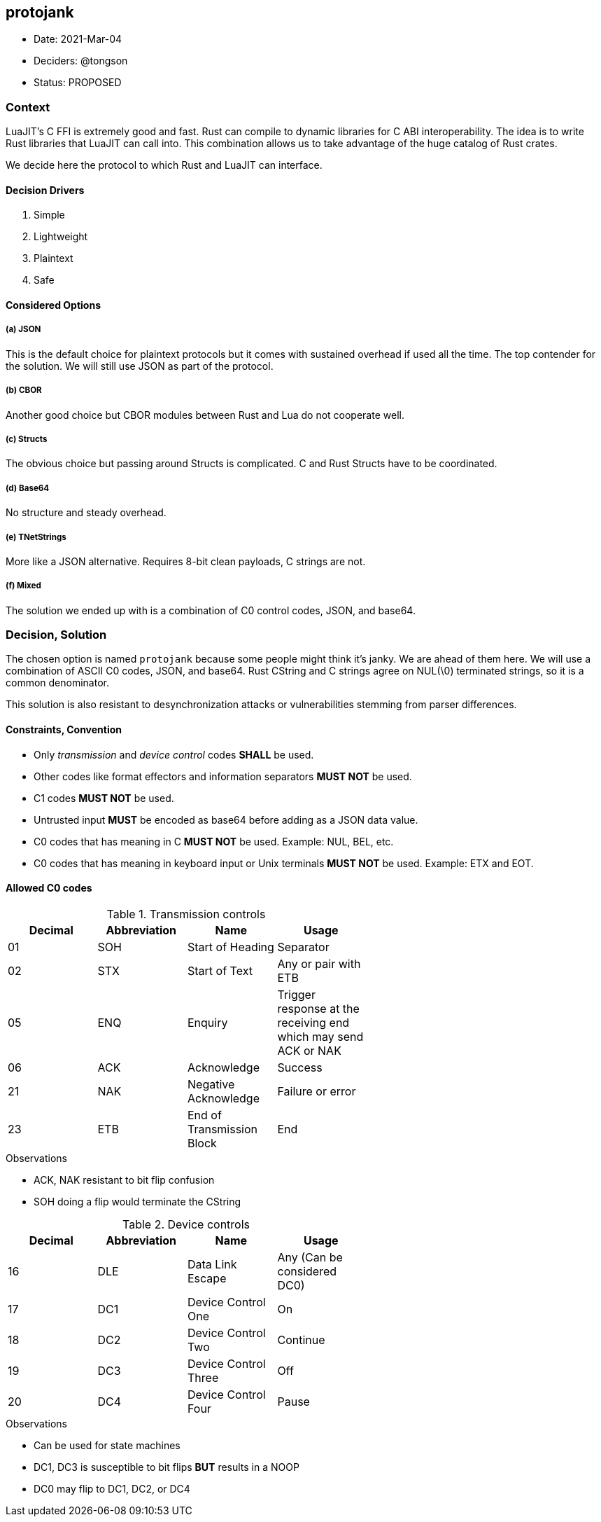 == protojank

* Date: 2021-Mar-04
* Deciders: @tongson
* Status: PROPOSED

=== Context

LuaJIT's C FFI is extremely good and fast. Rust can compile to dynamic libraries for C ABI interoperability. The idea is to write Rust libraries that LuaJIT can call into. This combination allows us to take advantage of the huge catalog of Rust crates. +

We decide here the protocol to which Rust and LuaJIT can interface.

==== Decision Drivers

. Simple
. Lightweight
. Plaintext
. Safe

==== Considered Options

===== (a) JSON
This is the default choice for plaintext protocols but it comes with sustained overhead if used all the time. The top contender for the solution. We will still use JSON as part of the protocol.

===== (b) CBOR
Another good choice but CBOR modules between Rust and Lua do not cooperate well.

===== (c) Structs
The obvious choice but passing around Structs is complicated. C and Rust Structs have to be coordinated.

===== (d) Base64
No structure and steady overhead.

===== (e) TNetStrings
More like a JSON alternative. Requires 8-bit clean payloads, C strings are not.

===== (f) Mixed
The solution we ended up with is a combination of C0 control codes, JSON, and base64.


=== Decision, Solution

The chosen option is named `protojank` because some people might think it's janky. We are ahead of them here. We will use a combination of ASCII C0 codes, JSON, and base64. Rust CString and C strings agree on NUL(\0) terminated strings, so it is a common denominator.

This solution is also resistant to desynchronization attacks or vulnerabilities stemming from parser differences.

==== Constraints, Convention

* Only __transmission__ and __device control__ codes *SHALL* be used.
* Other codes like format effectors and information separators *MUST NOT* be used.
* C1 codes *MUST NOT* be used.
* Untrusted input *MUST* be encoded as base64 before adding as a JSON data value.
* C0 codes that has meaning in C *MUST NOT* be used. Example: NUL, BEL, etc.
* C0 codes that has meaning in keyboard input or Unix terminals *MUST NOT* be used. Example: ETX and EOT.

==== Allowed C0 codes

.Transmission controls
[options="header",width="60%"]
|=======================
|Decimal |Abbreviation |Name |Usage
|01    |SOH     |Start of Heading |Separator
|02    |STX     |Start of Text |Any or pair with ETB
|05    |ENQ     |Enquiry |Trigger response at the receiving end which may send ACK or NAK
|06    |ACK     |Acknowledge |Success
|21    |NAK     |Negative Acknowledge |Failure or error
|23    |ETB     |End of Transmission Block |End
|=======================

.Observations
* ACK, NAK resistant to bit flip confusion
* SOH doing a flip would terminate the CString

.Device controls
[options="header",width="60%"]
|=======================
|Decimal |Abbreviation |Name |Usage
|16    |DLE |Data Link Escape | Any (Can be considered DC0)
|17    |DC1 |Device Control One |On
|18    |DC2 |Device Control Two |Continue
|19    |DC3 |Device Control Three |Off
|20    |DC4 |Device Control Four |Pause
|=======================

.Observations
* Can be used for state machines
* DC1, DC3 is susceptible to bit flips *BUT* results in a NOOP
* DC0 may flip to DC1, DC2, or DC4

